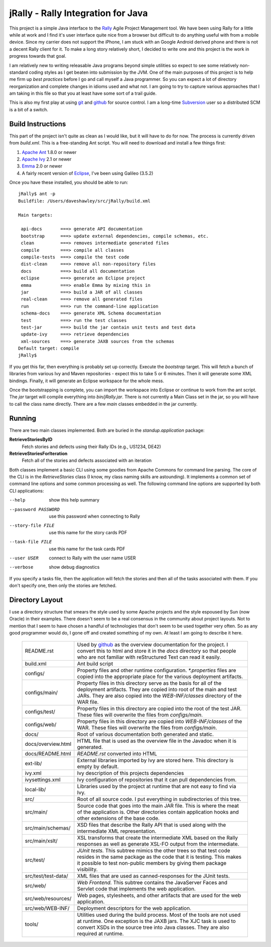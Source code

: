 -------------------------------------
 jRally - Rally Integration for Java
-------------------------------------

This project is a simple Java interface to the Rally_ Agile Project
Management tool.  We have been using Rally for a little while at work
and I find it's user interface quite nice from a browser but difficult
to do anything useful with from a mobile device.  Since my carrier does
not support the iPhone, I am stuck with an Google Android derived phone
and there is not a decent Rally client for it.  To make a long story
relatively short, I decided to write one and this project is the work
in progress towards that goal.

I am relatively new to writing releasable Java programs beyond simple
utilities so expect to see some relatively non-standard coding styles as
I get beaten into submission by the JVM.  One of the main purposes of this
project is to help me firm up *best practices* before I go and call myself
a Java programmer.  So you can expect a lot of directory reorganization and
complete changes in idioms used and what not.  I am going to try to capture
various approaches that I am taking in this file so that you at least have
some sort of a trail guide.

This is also my first play at using git_ and github_ for source control.
I am a long-time Subversion_ user so a distributed SCM is a bit of a
switch.

Build Instructions
------------------

This part of the project isn't quite as clean as I would like, but it will
have to do for now.  The process is currently driven from `build.xml`.
This is a free-standing Ant script.  You will need to download and install
a few things first:

1. `Apache Ant`_ 1.8.0 or newer
2. `Apache Ivy`_ 2.1 or newer
3. Emma_ 2.0 or newer
4. A fairly recent version of Eclipse_, I've been using Galileo (3.5.2)

Once you have these installed, you should be able to run::

  jRally$ ant -p
  Buildfile: /Users/daveshawley/src/jRally/build.xml

  Main targets:

   api-docs       ===> generate API documentation
   bootstrap      ===> update external dependencies, compile schemas, etc.
   clean          ===> removes intermediate generated files
   compile        ===> compile all classes
   compile-tests  ===> compile the test code
   dist-clean     ===> remove all non-repository files
   docs           ===> build all documentation
   eclipse        ===> generate an Eclipse project
   emma           ===> enable Emma by mixing this in
   jar            ===> build a JAR of all classes
   real-clean     ===> remove all generated files
   run            ===> run the command-line application
   schema-docs    ===> generate XML Schema documentation
   test           ===> run the test classes
   test-jar       ===> build the jar contain unit tests and test data
   update-ivy     ===> retrieve dependencies
   xml-sources    ===> generate JAXB sources from the schemas
  Default target: compile
  jRally$ 

If you get this far, then everything is probably set up correctly.  Execute
the `bootstrap` target.  This will fetch a bunch of libraries from various
Ivy and Maven repositories - expect this to take 5 or 6 minutes.  Then it
will generate some XML bindings.  Finally, it will generate an Eclipse
workspace for the whole mess.

Once the bootstrapping is complete, you can import the workspace into
Eclipse or continue to work from the ant script.  The `jar` target will
compile everything into `bin/jRally.jar`.  There is not currently a Main
Class set in the jar, so you will have to call the class name directly.
There are a few *main* classes embedded in the jar currently.

Running
-------

There are two main classes implemented.  Both are buried in the
`standup.application` package:

**RetrieveStoriesByID**
  Fetch stories and defects using their Rally IDs (e.g., US1234, DE42)

**RetrieveStoriesForIteration**
  Fetch all of the stories and defects associated with an iteration

Both classes implement a basic CLI using some goodies from Apache Commons
for command line parsing.  The core of the CLI is in the `RetrieveStories`
class (I know, my class naming skills are astounding).  It implements a
common set of command line options and some common processing as well.  The
following command line options are supported by both CLI applications:

--help                show this help summary
--password PASSWORD   use this password when connecting to Rally
--story-file FILE     use this name for the story cards PDF
--task-file FILE      use this name for the task cards PDF
--user USER           connect to Rally with the user name USER
--verbose             show debug diagnostics

If you specify a tasks file, then the application will fetch the stories
and then all of the tasks associated with them.  If you don't specify one,
then only the stories are fetched.


Directory Layout
----------------

I use a directory structure that smears the style used by some Apache projects
and the style espoused by Sun (now Oracle) in their examples.  There doesn't
seem to be a real consensus in the community about project layouts.  Not to
mention that I seem to have chosen a handful of technologies that don't seem
to be used together very often.  So as any good programmer would do, I gone
off and created something of my own.  At least I am going to describe it here.

  +------------------------+-------------------------------------------------+
  | README.rst             | Used by github_ as the overview documentation   |
  |                        | for the project.  I convert this to html and    |
  |                        | store it in the *docs* directory so that        |
  |                        | people who are not familiar with reStructured   |
  |                        | Text can read it easily.                        |
  +------------------------+-------------------------------------------------+
  | build.xml              | Ant build script                                |
  +------------------------+-------------------------------------------------+
  | configs/               | Property files and other runtime configuration. |
  |                        | *\*.properties* files are copied into the       |
  |                        | appropriate place for the various deployment    |
  |                        | artifacts.                                      |
  +------------------------+-------------------------------------------------+
  | configs/main/          | Property files in this directory serve as the   |
  |                        | basis for all of the deployment artifacts.      |
  |                        | They are copied into root of the main and test  |
  |                        | JARs.  They are also copied into the            |
  |                        | *WEB-INF/classes* directory of the WAR file.    |
  +------------------------+-------------------------------------------------+
  | configs/test/          | Property files in this directory are copied     |
  |                        | into the root of the test JAR.  These files     |
  |                        | will overwrite the files from *configs/main*.   |
  +------------------------+-------------------------------------------------+
  | configs/web/           | Property files in this directory are copied     |
  |                        | into *WEB-INF/classes* of the WAR.  These files |
  |                        | will overwrite the files from *configs/main*.   |
  +------------------------+-------------------------------------------------+
  | docs/                  | Root of various documentation both generated    |
  |                        | and static.                                     |
  +------------------------+-------------------------------------------------+
  | docs/overview.html     | HTML file that is used as the overview file     |
  |                        | in the Javadoc when it is generated.            |
  +------------------------+-------------------------------------------------+
  | docs/README.html       | *README.rst* converted into HTML                |
  +------------------------+-------------------------------------------------+
  | ext-lib/               | External libraries imported by Ivy are stored   |
  |                        | here.  This directory is empty by default.      |
  +------------------------+-------------------------------------------------+
  | ivy.xml                | Ivy description of this projects dependencies   |
  +------------------------+-------------------------------------------------+
  | ivysettings.xml        | Ivy configuration of repositories that it can   |
  |                        | pull dependencies from.                         |
  +------------------------+-------------------------------------------------+
  | local-lib/             | Libraries used by the project at runtime that   |
  |                        | are not easy to find via Ivy.                   |
  +------------------------+-------------------------------------------------+
  | src/                   | Root of all source code. I put everything in    |
  |                        | subdirectories of this tree.                    |
  +------------------------+-------------------------------------------------+
  | src/main/              | Source code that goes into the main JAR file.   |
  |                        | This is where the meat of the application is.   |
  |                        | Other directories contain application hooks     |
  |                        | and other extensions of the base code.          |
  +------------------------+-------------------------------------------------+
  | src/main/schemas/      | XSD files that describe the Rally API that is   |
  |                        | used along with the intermediate XML            |
  |                        | representation.                                 |
  +------------------------+-------------------------------------------------+
  | src/main/xslt/         | XSL transforms that create the intermediate     |
  |                        | XML based on the Rally responses as well as     |
  |                        | generate XSL-FO output from the intermediate.   |
  +------------------------+-------------------------------------------------+
  | src/test/              | *JUnit tests.*  This subtree mimics the other   |
  |                        | trees so that test code resides in the same     |
  |                        | package as the code that it is testing.  This   |
  |                        | makes it possible to test non-public members    |
  |                        | by giving them package visibility.              |
  +------------------------+-------------------------------------------------+
  | src/test/test-data/    | XML files that are used as canned-responses     |
  |                        | for the JUnit tests.                            |
  +------------------------+-------------------------------------------------+
  | src/web/               | *Web Frontend.*  This subtree contains the      |
  |                        | JavaServer Faces and Servlet code that          |
  |                        | implements the web application.                 |
  +------------------------+-------------------------------------------------+
  | src/web/resources/     | Web pages, stylesheets, and other artifacts     |
  |                        | that are used for the web application.          |
  +------------------------+-------------------------------------------------+
  | src/web/WEB-INF/       | Deployment descriptors for the web application. |
  +------------------------+-------------------------------------------------+
  | tools/                 | Utilities used during the build process.        |
  |                        | Most of the tools are not used at runtime.      |
  |                        | One exception is the JAXB jars.  The XJC task   |
  |                        | is used to convert XSDs in the source tree      |
  |                        | into Java classes.  They are also required at   |
  |                        | runtime.                                        |
  +------------------------+-------------------------------------------------+

.. _Rally: http://www.rallydev.com/
.. _git: http://gitscm.org/
.. _github: http://github.com/dave-shawley/jRally
.. _Subversion: http://subversion.apache.org/
.. _Apache Ant: http://ant.apache.org/bindownload.cgi
.. _Apache Ivy: http://ant.apache.org/ivy/download.cgi
.. _Emma: http://emma.sourceforge.net/downloads.html
.. _Eclipse: http://eclipse.org/downloads/

